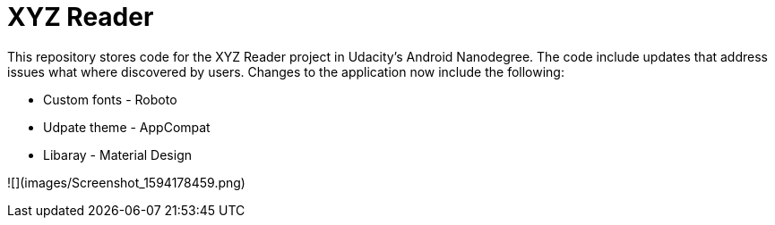 = XYZ Reader

This repository stores code for the XYZ Reader project in Udacity's Android Nanodegree.  The code include updates that address issues what where discovered by users.  Changes to the application now include  the following:


* Custom fonts - Roboto         
* Udpate theme - AppCompat      
* Libaray - Material Design  
                                 

![](images/Screenshot_1594178459.png)
